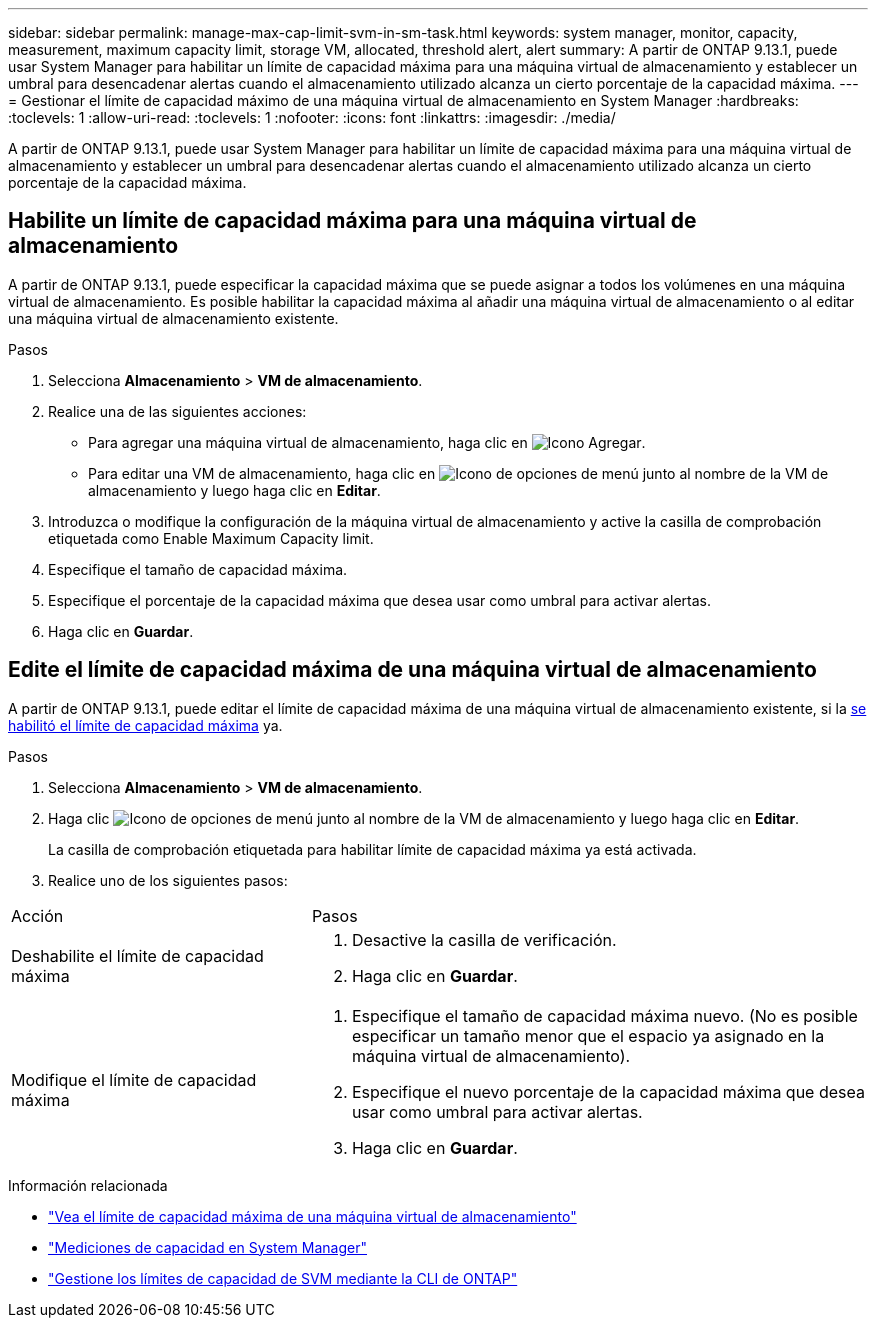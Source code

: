 ---
sidebar: sidebar 
permalink: manage-max-cap-limit-svm-in-sm-task.html 
keywords: system manager, monitor, capacity, measurement, maximum capacity limit, storage VM, allocated, threshold alert, alert 
summary: A partir de ONTAP 9.13.1, puede usar System Manager para habilitar un límite de capacidad máxima para una máquina virtual de almacenamiento y establecer un umbral para desencadenar alertas cuando el almacenamiento utilizado alcanza un cierto porcentaje de la capacidad máxima. 
---
= Gestionar el límite de capacidad máximo de una máquina virtual de almacenamiento en System Manager
:hardbreaks:
:toclevels: 1
:allow-uri-read: 
:toclevels: 1
:nofooter: 
:icons: font
:linkattrs: 
:imagesdir: ./media/


[role="lead"]
A partir de ONTAP 9.13.1, puede usar System Manager para habilitar un límite de capacidad máxima para una máquina virtual de almacenamiento y establecer un umbral para desencadenar alertas cuando el almacenamiento utilizado alcanza un cierto porcentaje de la capacidad máxima.



== Habilite un límite de capacidad máxima para una máquina virtual de almacenamiento

A partir de ONTAP 9.13.1, puede especificar la capacidad máxima que se puede asignar a todos los volúmenes en una máquina virtual de almacenamiento.  Es posible habilitar la capacidad máxima al añadir una máquina virtual de almacenamiento o al editar una máquina virtual de almacenamiento existente.

.Pasos
. Selecciona *Almacenamiento* > *VM de almacenamiento*.
. Realice una de las siguientes acciones:
+
--
** Para agregar una máquina virtual de almacenamiento, haga clic en image:icon_add_blue_bg.gif["Icono Agregar"].
** Para editar una VM de almacenamiento, haga clic en image:icon_kabob.gif["Icono de opciones de menú"] junto al nombre de la VM de almacenamiento y luego haga clic en *Editar*.


--
. Introduzca o modifique la configuración de la máquina virtual de almacenamiento y active la casilla de comprobación etiquetada como Enable Maximum Capacity limit.
. Especifique el tamaño de capacidad máxima.
. Especifique el porcentaje de la capacidad máxima que desea usar como umbral para activar alertas.
. Haga clic en *Guardar*.




== Edite el límite de capacidad máxima de una máquina virtual de almacenamiento

A partir de ONTAP 9.13.1, puede editar el límite de capacidad máxima de una máquina virtual de almacenamiento existente, si la <<enable-max-cap,se habilitó el límite de capacidad máxima>> ya.

.Pasos
. Selecciona *Almacenamiento* > *VM de almacenamiento*.
. Haga clic image:icon_kabob.gif["Icono de opciones de menú"] junto al nombre de la VM de almacenamiento y luego haga clic en *Editar*.
+
La casilla de comprobación etiquetada para habilitar límite de capacidad máxima ya está activada.

. Realice uno de los siguientes pasos:


[cols="35,65"]
|===


| Acción | Pasos 


 a| 
Deshabilite el límite de capacidad máxima
 a| 
. Desactive la casilla de verificación.
. Haga clic en *Guardar*.




 a| 
Modifique el límite de capacidad máxima
 a| 
. Especifique el tamaño de capacidad máxima nuevo. (No es posible especificar un tamaño menor que el espacio ya asignado en la máquina virtual de almacenamiento).
. Especifique el nuevo porcentaje de la capacidad máxima que desea usar como umbral para activar alertas.
. Haga clic en *Guardar*.


|===
.Información relacionada
* link:./task_admin_monitor_capacity_in_sm.html#view-max-cap-limit-svm["Vea el límite de capacidad máxima de una máquina virtual de almacenamiento"]
* link:./concepts/capacity-measurements-in-sm-concept.html["Mediciones de capacidad en System Manager"]
* link:./volumes/manage-svm-capacity.html["Gestione los límites de capacidad de SVM mediante la CLI de ONTAP"]

